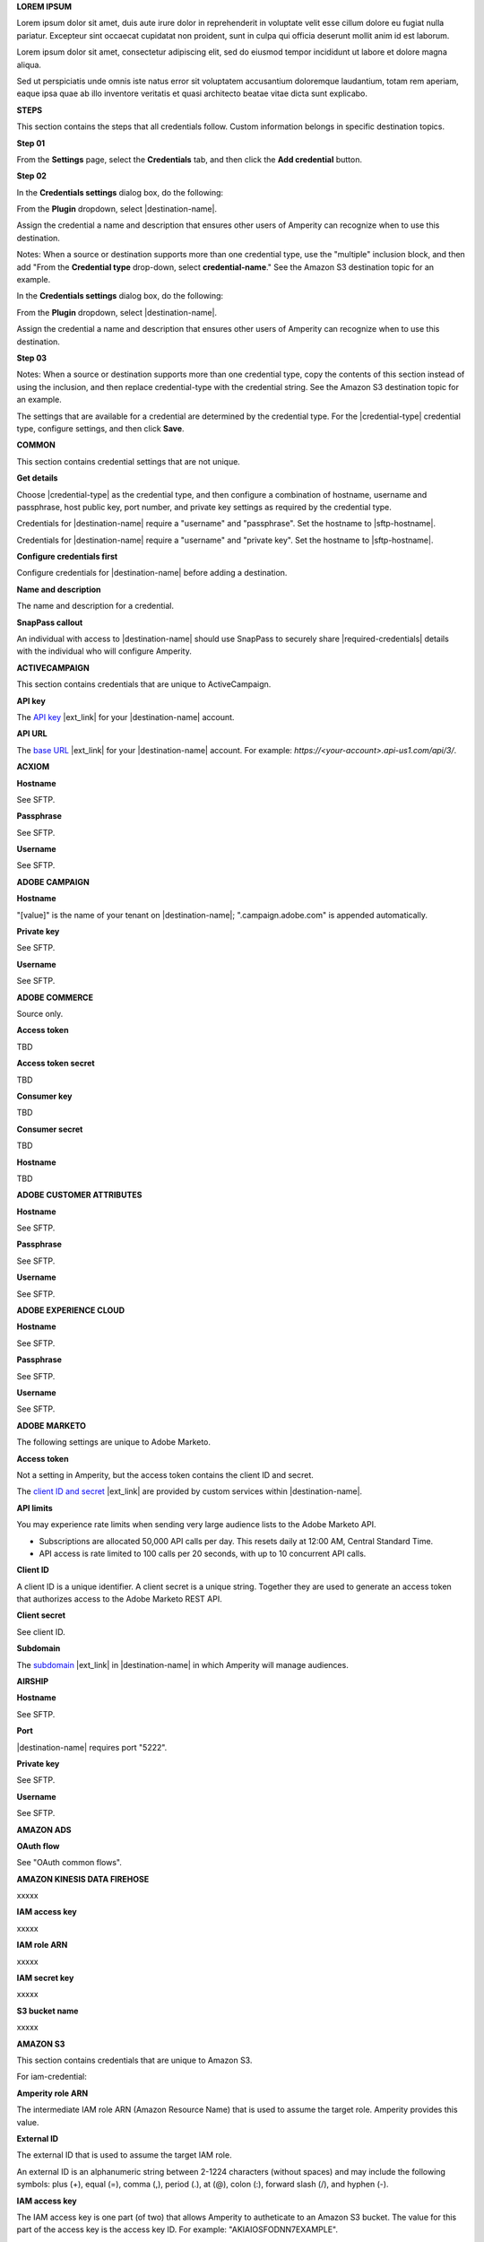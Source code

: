 .. 
.. shared settings for destinations
.. 



**LOREM IPSUM**

.. TODO: Placeholder content for testing and validation.

.. credential-lorem-ipsum-long-start

Lorem ipsum dolor sit amet, duis aute irure dolor in reprehenderit in voluptate velit esse cillum dolore eu fugiat nulla pariatur. Excepteur sint occaecat cupidatat non proident, sunt in culpa qui officia deserunt mollit anim id est laborum.

.. credential-lorem-ipsum-long-end

.. credential-lorem-ipsum-short-start

Lorem ipsum dolor sit amet, consectetur adipiscing elit, sed do eiusmod tempor incididunt ut labore et dolore magna aliqua.

.. credential-lorem-ipsum-short-end

.. credential-lorem-ipsum-alt-start

Sed ut perspiciatis unde omnis iste natus error sit voluptatem accusantium doloremque laudantium, totam rem aperiam, eaque ipsa quae ab illo inventore veritatis et quasi architecto beatae vitae dicta sunt explicabo.

.. credential-lorem-ipsum-alt-end



**STEPS**

This section contains the steps that all credentials follow. Custom information belongs in specific destination topics.

**Step 01**

.. credential-steps-add-credential-start

From the **Settings** page, select the **Credentials** tab, and then click the **Add credential** button.

.. credential-steps-add-credential-end

**Step 02**

.. credential-steps-select-type-start

In the **Credentials settings** dialog box, do the following:

From the **Plugin** dropdown, select |destination-name|.

Assign the credential a name and description that ensures other users of Amperity can recognize when to use this destination.

.. credential-steps-select-type-end

Notes: When a source or destination supports more than one credential type, use the "multiple" inclusion block, and then add "From the **Credential type** drop-down, select **credential-name**." See the Amazon S3 destination topic for an example.

.. credential-steps-select-type-multiple-start

In the **Credentials settings** dialog box, do the following:

From the **Plugin** dropdown, select |destination-name|.

Assign the credential a name and description that ensures other users of Amperity can recognize when to use this destination.

.. credential-steps-select-type-multiple-end

**Step 03**

Notes: When a source or destination supports more than one credential type, copy the contents of this section instead of using the inclusion, and then replace credential-type with the credential string. See the Amazon S3 destination topic for an example.

.. credential-steps-settings-intro-start

The settings that are available for a credential are determined by the credential type. For the |credential-type| credential type, configure settings, and then click **Save**.

.. credential-steps-settings-intro-end




**COMMON**

This section contains credential settings that are not unique.

**Get details**

.. credential-get-details-both-types-start

Choose |credential-type| as the credential type, and then configure a combination of hostname, username and passphrase, host public key, port number, and private key settings as required by the credential type.

.. credential-get-details-both-types-end

.. credential-get-details-passphrase-start

Credentials for |destination-name| require a "username" and "passphrase". Set the hostname to |sftp-hostname|.

.. credential-get-details-passphrase-end

.. credential-get-details-private-key-start

Credentials for |destination-name| require a "username" and "private key". Set the hostname to |sftp-hostname|.

.. credential-get-details-private-key-end


**Configure credentials first**

.. credential-configure-first-start

Configure credentials for |destination-name| before adding a destination.

.. credential-configure-first-end

**Name and description**

.. credential-common-name-and-description-start

The name and description for a credential.

.. credential-common-name-and-description-end
**SnapPass callout**

.. credential-snappass-start

An individual with access to |destination-name| should use SnapPass to securely share |required-credentials| details with the individual who will configure Amperity.

.. credential-snappass-end





**ACTIVECAMPAIGN**

This section contains credentials that are unique to ActiveCampaign.

**API key**

.. credential-active-campaign-api-key-start

The `API key <https://developers.activecampaign.com/reference/authentication>`__ |ext_link| for your |destination-name| account.

.. credential-active-campaign-api-key-end

**API URL**

.. credential-active-campaign-url-start

The `base URL <https://developers.activecampaign.com/reference/url>`__ |ext_link| for your |destination-name| account. For example: `https://<your-account>.api-us1.com/api/3/`.

.. credential-active-campaign-url-end




**ACXIOM**

**Hostname**

See SFTP.

**Passphrase**

See SFTP.

**Username**

See SFTP.




**ADOBE CAMPAIGN**

**Hostname**

.. credential-adobe-campaign-hostname-start

"[value]" is the name of your tenant on |destination-name|; ".campaign.adobe.com" is appended automatically.

.. credential-adobe-campaign-hostname-end

**Private key**

See SFTP.

**Username**

See SFTP.




**ADOBE COMMERCE**

Source only.

**Access token**

TBD

**Access token secret**

TBD

**Consumer key**

TBD

**Consumer secret**

TBD

**Hostname**

TBD





**ADOBE CUSTOMER ATTRIBUTES**

**Hostname**

See SFTP.

**Passphrase**

See SFTP.

**Username**

See SFTP.





**ADOBE EXPERIENCE CLOUD**

**Hostname**

See SFTP.

**Passphrase**

See SFTP.

**Username**

See SFTP.





**ADOBE MARKETO**

The following settings are unique to Adobe Marketo.

**Access token**

Not a setting in Amperity, but the access token contains the client ID and secret.

.. credential-adobe-marketo-access-token-start

The `client ID and secret <https://developers.marketo.com/rest-api/authentication/#creating_an_access_token>`__ |ext_link| are provided by custom services within |destination-name|.

.. credential-adobe-marketo-access-token-end

**API limits**

.. credential-adobe-marketo-api-limits-start

You may experience rate limits when sending very large audience lists to the Adobe Marketo API.

* Subscriptions are allocated 50,000 API calls per day. This resets daily at 12:00 AM, Central Standard Time.

* API access is rate limited to 100 calls per 20 seconds, with up to 10 concurrent API calls.

.. credential-adobe-market-api-limits-end

**Client ID**

.. credential-adobe-marketo-client-id-start

A client ID is a unique identifier. A client secret is a unique string. Together they are used to generate an access token that authorizes access to the Adobe Marketo REST API.

.. credential-adobe-marketo-client-id-end

**Client secret**

See client ID.

**Subdomain**

.. credential-adobe-marketo-subdomain-start

The `subdomain <https://experienceleague.adobe.com/en/docs/marketo/using/product-docs/web-personalization/getting-started/add-subdomains-in-account-settings>`__ |ext_link| in |destination-name| in which Amperity will manage audiences.

.. credential-adobe-marketo-subdomain-end




**AIRSHIP**

**Hostname**

See SFTP.

**Port**

.. credential-airship-port-start

|destination-name| requires port "5222".

.. credential-airship-port-end

**Private key**

See SFTP.

**Username**

See SFTP.





**AMAZON ADS**

**OAuth flow**

See "OAuth common flows".



**AMAZON KINESIS DATA FIREHOSE**

xxxxx


**IAM access key**

.. credential-amazon-kinesis-iam-access-key-start

xxxxx

.. credential-amazon-kinesis-iam-access-key-end

**IAM role ARN**

.. credential-amazon-kinesis-iam-role-arn-start

xxxxx

.. credential-amazon-kinesis-iam-role-arn-end

**IAM secret key**

.. credential-amazon-kinesis-iam-secret-key-start

xxxxx

.. credential-amazon-kinesis-iam-secret-key-end

**S3 bucket name**

.. credential-amazon-kinesis-s3-bucket-name-start

xxxxx

.. credential-amazon-kinesis-s3-bucket-name-end




**AMAZON S3**

This section contains credentials that are unique to Amazon S3.

For iam-credential:

**Amperity role ARN**

.. credential-amazon-s3-amperity-role-arn-start

The intermediate IAM role ARN (Amazon Resource Name) that is used to assume the target role. Amperity provides this value.

.. credential-amazon-s3-amperity-role-arn-end

**External ID**

.. credential-amazon-s3-external-id-start

The external ID that is used to assume the target IAM role.

An external ID is an alphanumeric string between 2-1224 characters (without spaces) and may include the following symbols: plus (+), equal (=), comma (,), period (.), at (@), colon (:), forward slash (/), and hyphen (-).

.. credential-amazon-s3-external-id-end

**IAM access key**

.. credential-amazon-s3-iam-access-key-start

The IAM access key is one part (of two) that allows Amperity to autheticate to an Amazon S3 bucket. The value for this part of the access key is the access key ID. For example: "AKIAIOSFODNN7EXAMPLE".

.. credential-amazon-s3-iam-access-key-end

**IAM role ARN**

.. credential-amazon-s3-iam-role-arn-start

The IAM role ARN (Amazon Resource Name) that is used by Amperity to access a customer-managed Amazon S3 bucket.

.. credential-amazon-s3-iam-role-arn-end

**IAM secret key**

.. credential-amazon-s3-iam-secret-key-start

The IAM secret key is one part (of two) that allows Amperity to autheticate to an Amazon S3 bucket. The value for this part of the access key is the secret access key. For example: "wJalrXUtnFEMI/K7MDENG/bPxRfiCYEXAMPLEKEY".

.. credential-amazon-s3-iam-secret-key-end

**S3 bucket name**

.. credential-amazon-s3-bucket-name-start

Required. The name of the Amazon S3 bucket.

.. credential-amazon-s3-bucket-name-end

**Target role ARN**

.. credential-amazon-s3-target-role-arn-start

The IAM role ARN (Amazon Resource Name) that is used by Amperity to access a customer-managed Amazon S3 bucket.

.. credential-amazon-s3-target-role-arn-end

**Trust policy**

.. credential-amazon-s3-trust-policy-start

The complete trust policy is availabe from a link at the bottom of the credential configuration page.

.. credential-amazon-s3-trust-policy-end

**SETUP STEPS FOR ROLE-TO-ROLE**

**Intro**

.. credential-amazon-s3-cross-account-roles-overview-start

Amperity prefers to pull data from and send data to customer-managed cloud storage.

Amperity recommends using cross-account role assumption to manage access to Amazon S3. This ensures that your brand manages the security policies that control access to your data.

.. credential-amazon-s3-cross-account-roles-overview-end

**Benefits**

.. credential-amazon-s3-cross-account-roles-context-start

Using cross-account role assumption helps ensures that customers can:

* Directly manage the IAM policies that control access to data
* Directly manage the files that are available within the Amazon S3 bucket
* Modify access without requiring involvement by Amperity; access may be revoked at any time by either Amazon AWS account, after which data sharing ends immediately
* Directly troubleshoot incomplete or missing files

.. credential-amazon-s3-cross-account-roles-context-end

**Note to make files available for feed creation**

.. credential-amazon-s3-cross-account-roles-setup-start

After setting up cross-account role assumption, a list of files (by filename and file type), along with any sample files, must be made available to allow for feed creation. These files may be placed directly into the shared location after cross-account role assumption is configured.

.. credential-amazon-s3-cross-account-roles-setup-end

**About AWS access point**

.. credential-amazon-s3-aws-access-point-start

.. admonition:: Can I use an Amazon AWS Access Point?

   Yes, but with the following limitations:

   #. The direction of access is Amperity access files that are located in a customer-managed Amazon S3 bucket
   #. A credential-free role-to-role access pattern is used
   #. Traffic is not restricted to VPC-only

.. credential-amazon-s3-aws-access-point-end

**Intro to steps**

.. credential-amazon-s3-cross-account-roles-steps-intro-done-by-admins-start

The following steps describe how to configure Amperity to use cross-account role assumption to pull data from (or push data to) a customer-managed Amazon S3 bucket.

.. important:: These steps require configuration changes to customer-managed Amazon AWS accounts and must be done by users with administrative access.

.. credential-amazon-s3-cross-account-roles-steps-intro-done-by-admins-end

**Settings context**

.. credential-amazon-s3-cross-account-roles-steps-settings-required-start

You must provide the values for the **Target Role ARN** and **S3 Bucket Name** fields. Enter the target role ARN (Amazon Resource Name) for the IAM role that Amperity will use to access the customer-managed Amazon S3 bucket, and then enter the name of the Amazon S3 bucket.

.. credential-amazon-s3-cross-account-roles-steps-settings-required-end

.. credential-amazon-s3-cross-account-roles-steps-settings-provided-start

The values for the **Amperity Role ARN** and **External ID** fields -- the Amazon Resource Name (ARN) for your Amperity tenant and its external ID -- are provided automatically.

.. credential-amazon-s3-cross-account-roles-steps-settings-provided-end

**Review policy**

.. credential-amazon-s3-cross-account-roles-steps-policy-example-intro-start

Review the following sample policy, and then add a similar policy to the customer-managed Amazon S3 bucket that allows Amperity access to the bucket. Add this policy as a trusted policy to the IAM role that is used to manage access to the customer-managed Amazon S3 bucket.

.. credential-amazon-s3-cross-account-roles-steps-policy-example-intro-end

**Example policy**

.. credential-amazon-s3-cross-account-roles-steps-policy-example-start

The policy for the customer-managed Amazon S3 bucket is unique, but will be similar to:

::

   {
     "Statement": [
       {
         "Sid": "AllowAmperityAccess",
         "Effect": "Allow",
         "Principal": {
           "AWS": "arn:aws:iam::account:role/resource"
          },
         "Action": "sts:AssumeRole",
         "Condition": {
           "StringEquals": {
              "sts:ExternalId": "01234567890123456789"
           }
         }
       }
     ]
   }

The value for the role ARN is similar to:

::

   arn:aws:iam::1234567890:role/prod/amperity-plugin

.. credential-amazon-s3-cross-account-roles-steps-policy-example-end

**Save Amazon S3 credentials**

.. credential-amazon-s3-cross-account-roles-steps-save-credentials-start

Click **Continue** to test the configuration (and validate the connection) to the customer-managed Amazon S3 bucket, after which you will be able to continue the steps for adding a courier.

.. credential-amazon-s3-cross-account-roles-steps-save-credentials-end





**ATTENTIVE** (API + SFTP)

This section contains credentials that are unique to Attentive SFTP + API connectors.

**API key**

.. credential-attentive-api-key-start

The API key for your |destination-name| account.

.. credential-attentive-api-key-end

**Hostname** (SFTP)

See SFTP.

**Passphrase** (SFTP)

See SFTP.

**Username** (SFTP)

See SFTP.





**AZURE BLOB STORAGE**

This section contains credentials that are unique to Azure Blob Storage.

**Account name**

.. credential-azure-blob-storage-account-name-start

The name of your |destination-name| storage account.

.. credential-azure-blob-storage-account-name-end

**Connection string**

.. credential-azure-blob-storage-connection-string-start

A connection string allows access to a location within your |destination-name| storage account. A connection string is a combination of your storage account and your account access key.

.. credential-azure-blob-storage-connection-string-end

.. credential-azure-blob-storage-connection-string-overview-start

A `connection string <https://learn.microsoft.com/en-us/azure/storage/common/storage-configure-connection-string#configure-a-connection-string-for-an-azure-storage-account>`__ |ext_link| includes the information that allows Amperity to authorize to your |destination-name| account.

.. credential-azure-blob-storage-connection-string-overview-end

.. credential-azure-blob-storage-connection-string-example-start

A connection string is similar to:

::

   DefaultEndpointsProtocol=https;
   AccountName=name;AccountKey=key

.. credential-azure-blob-storage-connection-string-example-end

**Container**

.. credential-azure-blob-storage-container-start

A container organizes a set of blobs, similar to a directory in a file system. Your |destination-name| account can include an unlimited number of containers. Each container can store an unlimited number of blobs.

A container name must be a valid DNS name, as it forms part of the unique uniform resource identifier (URI) used to address the container or its blobs.

The value of the blob within the URI must be configured as the value for the **Container** setting within Amperity.

.. credential-azure-blob-storage-container-end

**Shared access signature**

.. credential-azure-blob-storage-shared-access-signature-start

A shared access signature (SAS) grants limited access to containers and blobs in your storage account. The value of a SAS is the URI for the resource to which the SAS delegates access, followed by the SAS token.

.. credential-azure-blob-storage-shared-access-signature-end

.. credential-azure-blob-storage-shared-access-signature-overview-start

A `service-level shared access signature (SAS) <https://learn.microsoft.com/en-us/rest/api/storageservices/create-service-sas>`__ |ext_link| specifies which resources in your |destination-name| account can be accessed, what permissions that access allows on resources in the container, and the length of time for which the SAS is valid.

.. credential-azure-blob-storage-shared-access-signature-overview-end

.. credential-azure-blob-storage-shared-access-signature-permissions-start

When Microsoft Azure is configured to use a shared access signature (SAS) to grant restricted access rights to Microsoft Azure storage resources, be sure to use the correct SAS token string for credentials within Amperity and that the SAS is assigned the following permissions within Microsoft Azure: READ, ADD, CREATE, WRITE, DELETE, and LIST.

.. credential-azure-blob-storage-shared-access-signature-permissions-end

**Storage URI**

.. credential-azure-blob-storage-storage-uri-start

A URI for |destination-name| that contains the name of the account and the name of the container in which blob storage is located. For example:

::

   https://myaccount.blob.core.windows.net/mycontainer

.. credential-azure-blob-storage-storage-uri-end

.. credential-azure-blob-storage-storage-uri-overview-start

Each |destination-name| resource has a `storage URI <https://learn.microsoft.com/en-us/rest/api/storageservices/naming-and-referencing-containers--blobs--and-metadata#resource-uri-syntax>`__ |ext_link|, which contains the name of the account and the name of the container in which blob storage is located.

.. credential-azure-blob-storage-storage-uri-overview-end



**BAZAARVOICE**

**Hostname**

See SFTP.

**Passphrase**

See SFTP.

**Username**

See SFTP.





**BLUECORE**

**Hostname**

See SFTP.

**Passphrase**

See SFTP.

**Username**

See SFTP.





**BRAZE**

**API key**

.. credential-braze-api-key-start

Required. The API key for your |destination-name| account.

.. credential-braze-api-key-end





**CAMELOT SMM**

**Hostname**

See SFTP.

**Passphrase**

See SFTP.

**Username**

See SFTP.





**CORDIAL**

.. TODO: Are the Cordial IAM + S3 bucket settings identical to Amazon S3 destination settings?

For cordial and cordial-aws both use API key and API URL.

**API key**

.. credential-cordial-api-key-start

Required. The API key for your |destination-name| account.

.. credential-cordial-api-key-end

**API URL**

.. credential-cordial-api-url-start

Required. The API URL for your |destination-name| account. May be one of the following: ``https://api.cordial.io/`` or ``https://api.usw2.cordial.io/``.

.. credential-cordial-api-url-end

**IAM access key**

.. credential-cordial-iam-access-key-start

Required. The IAM access key is one part (of two) that allows Amperity to autheticate to an Amazon S3 bucket. The value for this part of the access key is the access key ID. For example: "AKIAIOSFODNN7EXAMPLE".

.. credential-cordial-iam-access-key-end

**IAM secret key**

.. credential-cordial-iam-secret-key-start

Requried. The IAM secret key is one part (of two) that allows Amperity to autheticate to an Amazon S3 bucket. The value for this part of the access key is the secret access key. For example: "wJalrXUtnFEMI/K7MDENG/bPxRfiCYEXAMPLEKEY".

.. credential-cordial-iam-secret-key-end

**S3 bucket name**

.. credential-cordial-s3-bucket-name-start

Required. The name of the Amazon S3 bucket.

.. credential-cordial-s3-bucket-name-end






**CRITEO**

See OAuth common.





**CROSS COUNTRY COMPUTER**

**Hostnamem**

See SFTP.

**Passphrase**

See SFTP.

**Username**

See SFTP.





**DATABRICKS**

xxxxx

For azure-databricks


**Server hostname**

.. credential-xxxxx-xxxxx-start

xxxxx

.. credential-xxxxx-xxxxx-end

**HTTP path**

.. credential-xxxxx-xxxxx-start

xxxxx

.. credential-xxxxx-xxxxx-end

**Personal access token**

.. credential-xxxxx-xxxxx-start

xxxxx

.. credential-xxxxx-xxxxx-end

**Azure Blob account name**

.. credential-xxxxx-xxxxx-start

xxxxx

.. credential-xxxxx-xxxxx-end

**Azure Blob shared access signature**

.. credential-xxxxx-xxxxx-start

xxxxx

.. credential-xxxxx-xxxxx-end

**Container**

.. credential-xxxxx-xxxxx-start

xxxxx

.. credential-xxxxx-xxxxx-end

For databricks

**HTTP path**

.. credential-xxxxx-xxxxx-start

xxxxx

.. credential-xxxxx-xxxxx-end

**Personal access token**

.. credential-xxxxx-xxxxx-start

xxxxx

.. credential-xxxxx-xxxxx-end

**Server hostname**

.. credential-xxxxx-xxxxx-start

xxxxx

.. credential-xxxxx-xxxxx-end





**EPSILON ABACUS**

**Hostname**

See SFTP.

**Passphrase**

See SFTP.

**Username**

See SFTP.





**EPSILON CONVERSANT**

**Hostname**

.. credential-epsilon-conversant-hostname-start

"[value]" is the name of your tenant on |destination-name|.

.. credential-epsilon-conversant-hostname-end

**Passphrase**

See SFTP.

**Username**

See SFTP.






**EPSILON TARGETING**

**Hostname**

See SFTP.

**Passphrase**

See SFTP.

**Username**

See SFTP.






**EXPERIAN**

xxxxx

**Hostname**

See SFTP.

**Passphrase**

See SFTP.

**Private key**

See SFTP.

**Username**

See SFTP.




**GOOGLE ADS**

See OAuth common.





**GOOGLE ANALYTICS** / **GOOGLE ANALYTICS 4**

**OAuth flow**

See "OAuth common flows".





**GOOGLE CLOUD STORAGE**

This section contains credentials that are unique to Google Cloud Storage.

**Bucket name**

.. credential-google-cloud-storage-bucket-name-start

`Buckets <https://cloud.google.com/storage/docs/buckets>`__ |ext_link| are basic containers that hold data in |destination-name|. Use buckets to organize storage locations for your data, and then configure Amperity to send data to that bucket.

.. credential-google-cloud-storage-bucket-name-end

.. credential-google-cloud-storage-bucket-name-must-match-start

The bucket name must match the value of the ``<<GCS_BUCKET_NAME>>`` placeholder shown in the :ref:`service account key example <destination-google-cloud-storage-service-account-key-example>`.

.. credential-google-cloud-storage-bucket-name-must-match-end

**Service account key**

.. credential-google-cloud-storage-service-account-key-start

Google Cloud uses service account key-pairs for authentication. A public service account key is stored in Google Cloud; a private service account key allows applications access to your instance of |destination-name|.

.. credential-google-cloud-storage-service-account-key-end

.. credential-google-cloud-storage-service-account-key-value-start

The value of the private service account key is the contents of the JSON file downloaded from Google Cloud after `creating the service account key-pair <https://cloud.google.com/iam/docs/keys-create-delete>`__ |ext_link|. Open the JSON file in a text editor, select all of the content in the JSON file, copy it, and then paste it into the **Service account key** field.

.. credential-google-cloud-storage-service-account-key-value-end

**Service account role**

.. TODO: Is the service account role required for sending data *and* pulling data from Google Cloud Storage? Or just pulling data?

.. credential-google-cloud-storage-service-account-role-start

The **Storage Object Admin** role must be assigned to the service account.

.. credential-google-cloud-storage-service-account-role-end



**GOOGLE CUSTOMER MATCH**

See OAuth common.





**HUBSPOT**

See OAuth common.





**INFUTOR**

**Hostname**

See SFTP.

**Passphrase**

See SFTP.

**Username**

See SFTP.





**KIBO**

**Hostname**

See SFTP.

**Passphrase**

See SFTP.

**Username**

See SFTP.





**KLAVIYO**

**API key**

.. credential-klaviyo-api-key-start

Required. The API key for your |destination-name| account.

.. credential-klaviyo-api-key-end

.. credential-klaviyo-api-key-scopes-start

The `private API key <https://developers.klaviyo.com/en/docs/authenticate_#private-key-authentication>`__ |ext_link| that is used for authentication must have the following scopes added:

* **lists:write**
* **profiles:write**

.. credential-klaviyo-api-key-scopes-end





**KOUPON MEDIA**

**Hostname**

See SFTP.

**Passphrase**

See SFTP.

**Username**

See SFTP.





**LISTRAK**

**Allowlist callout**

.. credential-listrak-allowlist-start

The Amperity `IP address for allowlists <https://docs.amperity.com/datagrid/send_data.html#ip-allowlists>`__ |ext_link| must be added to the allowlist for the |destination-name| integration.

.. credential-listrak-allowlist-end

**Email client ID and client secret**

.. credential-listrak-email-client-id-secret-start

A client ID and secret for an email integration that is already set up in |destination-name|.

.. credential-listrak-email-client-id-secret-end

**SMS client ID and client secret**

.. credential-listrak-sms-client-secret-start

A client ID and secret for an SMS integration that is already set up in |destination-name|.

.. credential-listrak-sms-client-secret-end





**LIVERAMP**

**Hostname**

See SFTP.

**Passphrase**

See SFTP.

**Username**

See SFTP.





**MAILCHIMP**

**API key**

.. credential-mailchimp-api-key-start

Required. The API key for your |destination-name| account.

.. credential-mailchimp-api-key-end





**META ADS MANAGER** (Facebook)

**OAuth flow**

See "OAuth common flows".





**META ADS MANAGER: OFFLINE EVENTS**

**OAuth flow**

See "OAuth common flows".





**MICROSOFT ADVERTISING**

**OAuth flow**

See "OAuth common flows".





**MICROSOFT DATAVERSE**

.. credential-microsoft-dataverse-requirements-start

Microsoft Azure must be configured for your Power Apps application, after which your Power Apps application must be added to the Microsoft Power Platform.

.. credential-microsoft-dataverse-requirements-end

**Azure tenant ID**

.. credential-microsoft-dataverse-azure-tenant-id-start

The Microsoft Azure tenant ID for your instance of |destination-name|.

.. credential-microsoft-dataverse-azure-tenant-id-end

**Azure client ID and client secret**

.. credential-microsoft-dataverse-azure-client-id-and-secret-start

A client ID and client secret for Microsoft Azure that has permission to access your instance of |destination-name|.

.. credential-microsoft-dataverse-azure-client-id-and-secret-end





**MICROSOFT DYNAMICS 365 MARKETING**

**Azure client ID and client secret**

.. credential-microsoft-dynamics-365-marketing-azure-client-id-and-secret-start

A client ID and client secret for Microsoft Azure that has permission to access your instance of |destination-name|.

.. credential-microsoft-dynamics-365-marketing-azure-client-id-and-secret-end

**Azure tenant ID**

.. credential-microsoft-dynamics-365-marketing-azure-tenant-id-start

The Microsoft Azure tenant ID for your instance of |destination-name|.

.. credential-microsoft-dynamics-365-marketing-azure-tenant-id-end






**MICROSOFT DYNAMICS**

**Client ID and client secret**

.. credential-microsoft-dynamics-client-id-and-secret-start

A client ID and client secret that has permission to access your instance of |destination-name|.

.. credential-microsoft-dynamics-client-id-and-secret-end

.. credential-microsoft-dynamics-client-id-and-secret-expiration-start

The expiration date for the client secret must be set to "expires in 1 year", "expires in 2 years", or "never expires".

.. credential-microsoft-dynamics-client-id-and-secret-expiration-end




**MONETATE**

See Kibo.





**NEUSTAR**

**Hostname**

See SFTP.

**Passphrase**

See SFTP.

.. credential-neustar-passphrase-start

|destination-name| requires the SFTP passphrase to be rotated every 180 days. When rotated, it must also be updated in Amperity.

.. credential-neustar-passphrase-end

**Username**

See SFTP.





**OAuth common flows**

Applies to Amazon Ads, Criteo, Google Ads, Google Customer Match, HubSpot, Meta Ads Manager, Microsoft Advertising, Pinterest, Snapchat, TikTok Ads Manager

**OAuth flow**

.. credential-oauth-overview-start

TBD. See existing templates for OAuth.

.. credential-oauth-overview-end

**Refresh token**

.. credential-oauth-refresh-token-start

A refresh token is generated by the OAuth process and authorizes Amperity to send data to |destination-name|. The value for the refresh token is updated automatically.

.. credential-oauth-refresh-token-end

**Reauthorize token**

.. credential-oauth-reauthorize-start

You may need to reauthorize access to |destination-name|. This is necessary when an authorization token has expired or when it has been removed. To reauthorize access to |destination-name|, follow the steps to configure OAuth and create a new credential.

.. credential-oauth-reauthorize-end





**ORACLE DATA CLOUD**

**Hostname**

See SFTP.

**Passphrase**

See SFTP.

**Username**

See SFTP.







**ORACLE ELOQUA**

**Company name**

.. credential-oracle-eloqua-company-name-start

The name of your company, as used within your |destination-name| account.

.. credential-oracle-eloqua-company-name-end

**Password**

.. credential-oracle-eloqua-password-start

The password associated with the |destination-name| username.

.. credential-oracle-eloqua-password-end

**Username**

See SFTP.





**ORACLE RESPONSYS**

**Hostname**

See SFTP.

**Passphrase**

See SFTP.

**Private key**

See SFTP.

**Username**

See SFTP.






**PANDA PRINTING**

**Hostname**

See SFTP.

**Passphrase**

See SFTP.

**Username**

See SFTP.






**PEBBLEPOST**

**Hostname**

See SFTP.

**Passphrase**

See SFTP.

**Username**

See SFTP.





**PERSADO**

**Hostname**

See SFTP.

**Private key**

See SFTP.

**Username**

See SFTP.





**PINTEREST**

See OAuth common.





**POWERREVIEWS**

**Hostname**

See SFTP.

**Passphrase**

See SFTP.

**Username**

See SFTP.





**QUAD**

**Hostname**

See SFTP.

**Passphrase**

See SFTP.

**Username**

See SFTP.






**RR DONNELLY**

**Hostname**

See SFTP.

**Passphrase**

See SFTP.

**Username**

See SFTP.






**SAILTHRU**

**API key**

.. credential-sailthru-api-key-start

The API key for your |destination-name| account.

.. credential-sailthru-api-key-end

**Secret**

.. credential-sailthru-secret-start

The API secret for your |destination-name| account.

.. credential-sailthru-secret-end

.. credential-sailthru-api-find-key-and-secret-start

You can find the API key and secret after you log in to |destination-name| and authenticate to the Sailthru API. The API key and API secret are available on the "Setup – API & Postbacks" page.

.. credential-sailthru-api-find-key-and-secret-end






**SALESFORCE COMMERCE CLOUD**

xxxxx

**API token**

.. credential-salesforce-commerce-cloud-api-token-start

xxxxx

.. credential-salesforce-commerce-cloud-api-token-end





**SALESFORCE MARKETING CLOUD**

**API client ID and client secret**

.. credential-salesforce-marketing-cloud-api-client-secret-start

The client ID and client secret for your brand's instance of the Marketing Cloud SOAP API.

.. credential-salesforce-marketing-cloud-api-client-secret-end

**API subdomain**

.. credential-salesforce-marketing-cloud-api-subdomain-start

The authentication subdomain for your brand's instance of the Marketing Cloud SOAP API.

.. credential-salesforce-marketing-cloud-api-subdomain-end


.. credential-salesforce-marketing-cloud-api-subdomain-base-uri-start

The authentication subdomain for the `SOAP base URI <https://developer.salesforce.com/docs/marketing/marketing-cloud/guide/your-subdomain-tenant-specific-endpoints.html>`__ |ext_link| is represented by a 28-character string that starts with the letters "mc", such as "mcabc123...".

.. credential-salesforce-marketing-cloud-api-subdomain-base-uri-end

**SFTP hostname**

.. credential-salesforce-marketing-cloud-hostname-start

"[hostname]" is the name of your tenant on |destination-name|.

.. credential-salesforce-marketing-cloud-hostname-end

.. credential-salesforce-marketing-cloud-hostname-context-start

The SFTP hostname is represented by a 28-character string that starts with the letters “mc”, such as "mcabc123...". This is the same 28-character string that represents the subdomain, which is part of the SOAP base URI for Salesforce Marketing Cloud.

.. credential-salesforce-marketing-cloud-hostname-context-end

**SFTP passphrase**

See SFTP.

**SFTP username**

See SFTP.





**SALESFORCE SALES CLOUD**

**Security token**

.. credential-salesforce-sales-cloud-security-token-start

The Salesforce security token associated with the username. This setting is not required when IP range policies are configured from the Salesforce admin console.

.. credential-salesforce-sales-cloud-security-token-end

**Username and password**

.. credential-salesforce-sales-cloud-username-and-password-start

The username and password of a Salesforce account configured for API access.

.. credential-salesforce-sales-cloud-username-and-password-end





**SFTP**

This section contains credentials that are unique to SFTP. These credentials apply to all sources and destinations that use SFTP, including Acxiom, Adobe Campaign, Adobe Customer Attributes, Adobe Experience Platform, Airship, Attentive, BazaarVoice, Bluecore, Camelot SMM, Cheetah Digital, Criteo (offline events), Cross Country Computer, Emarsys, Epsilon, Evocalize, Experian, Infutor, Iterable, Kibo, Koupon Media, LiveRamp, Neustar, Oracle Data Cloud, Oracle DMP, Oracle Responsys, PebblePost, Persado, Pinterest (product catalogs), PowerReviews, Quad, Reddit Ads, RR Donnelly, Salesforce Commerce Cloud, Salesforce Marketing Cloud, Salesforce Marketing Cloud Personalization, SMG, SoundCommerce, Vibes.

.. credential-sftp-about-start

Secure File Transfer Protocol (SFTP) is a network connection that is configured using a combination of a hostname and a username, along with a passphrase, public key, or private key.

.. credential-sftp-about-end

**Host public key**

.. credential-sftp-host-public-key-start

The host public key for |where-send|.

.. credential-sftp-host-public-key-end

**Hostname**

.. credential-sftp-hostname-start

Required. The hostname for |where-send|. For example: |sftp-hostname|.

.. credential-sftp-hostname-end

**Passphrase**

.. credential-sftp-passphrase-start

The passphrase that is associated with the username.

.. credential-sftp-passphrase-end

**Port**

.. credential-sftp-port-start

The port number required by |where-send|. Use this setting only when the SFTP site uses a non-default port value.

.. credential-sftp-port-end

**Private key**

.. credential-sftp-private-key-start

A private key that is used to encrypt files that are sent to |where-send|.

.. credential-sftp-private-key-end

.. credential-sftp-private-key-required-start

This setting is only required when the "private-key" credential type is selected.

.. credential-sftp-private-key-required-end

**Username**

.. credential-sftp-username-start

Required. A username with access to |where-send|. This username must be allowed to write data to the remote folder to which Amperity will send data.

.. credential-sftp-username-end




**SHOPIFY**

xxxxx

**Access token**

.. credential-shopify-access-token-start

xxxxx

.. credential-shopify-access-token-end

**Shop name**

.. credential-shopify-shop-name-start

xxxxx

.. credential-shopify-shop-name-end




**SMG**

**Hostname**

See SFTP.

**Passphrase**

See SFTP.

**Username**

See SFTP.





**SNAPCHAT**

See OAuth.





**SNOWFLAKE**

These settings apply to destination *and* bridge.

**Account name**

.. credential-snowflake-account-name-start

The unique name of an account that exists within your brand's |destination-name| organization.

.. credential-snowflake-account-name-end

.. credential-snowflake-account-name-required-permissions-start

.. important:: This role must be granted :ref:`write permission to Snowflake objects <source-snowflake-azure-configure-objects>`, :ref:`permission to access each table <source-snowflake-azure-configure-tables>`, and permission to :ref:`write table output to Azure Blob Storage <source-snowflake-azure-configure-storage-integration>`.

.. credential-snowflake-account-name-required-permissions-end

**Organization**

.. credential-snowflake-organization-start

An `organization <https://docs.snowflake.com/en/user-guide/organizations>`__ is a first-class object in |destination-name| that links accounts and allows the use of secure data sharing.

.. credential-snowflake-organization-end

**Password**

.. credential-snowflake-password-start

The password for the username.

.. credential-snowflake-password-end

**Region**

.. credential-snowflake-region-start

The `region <https://docs.snowflake.com/en/user-guide/intro-regions>`__ |ext_link| in which your |destination-name| account is hosted. Use the `CURRENT_REGION <https://docs.snowflake.com/en/sql-reference/functions/current_region>`__ |ext_link| argument in |destination-name| to return the value for your region.

.. credential-snowflake-region-end

**Username**

.. credential-snowflake-username-start

A username with permission to access |destination-name|.

.. credential-snowflake-username-end

**SNOWFLAKE** (AWS-specific)

**IAM access key**

.. credential-snowflake-iam-access-key-start

Required. The IAM access key (along with the secret key) that that allows Amperity to autheticate to Snowflake.

.. credential-snowflake-iam-access-key-end

**IAM role ARN**

.. credential-snowflake-iam-role-arn-start

The IAM role ARN (Amazon Resource Name) that is used by Amperity to access Snowflake.

.. credential-snowflake-iam-role-arn-end

**IAM secret key**

.. credential-snowflake-iam-secret-key-start

Requried. The IAM secret key (along with the access key) that allows Amperity to autheticate to Snowflake.

.. credential-snowflake-iam-secret-key-end

**SNOWFLAKE** (Azure-specific)

**Account name**

.. credential-snowflake-account-name-start

The account name for Microsoft Azure Blob Storage.

.. credential-snowflake-account-name-end

**Shared access signature**

.. credential-snowflake-shared-access-signature-start

The shared access signature that allows access to a Microsoft Azure Blob Storage container.

.. credential-snowflake-shared-access-signature-end













**SOUNDCOMMERCE**

**Hostname**

See SFTP.

**Private key**

See SFTP.

**Username**

See SFTP.





**THE TRADE DESK**

**Advertiser ID**

.. credential-the-trade-desk-advertiser-id-start

The advertiser ID for your account with |destination-name|.

.. credential-the-trade-desk-advertiser-id-end

**Advertiser secret**

.. credential-the-trade-desk-advertiser-secret-start

The advertiser secret for your account with |destination-name|.

.. credential-the-trade-desk-advertiser-secret-end

**Where is the ID and secret?**

.. credential-the-trade-desk-find-id-and-secret-start

You can find the advertiser ID and secret key from the management console within |destination-name|. Open "Preferences", and then "First Party Data Credentials". The advertiser ID and secret key are shown there.

.. credential-the-trade-desk-find-id-and-secret-end





**THE TRADE DESK: 3P MARKETPLACE**

**Advertiser secret**

See The Trade Desk.

**Advertiser ID**

See The Trade Desk.

**Platform API token**

.. credential-the-trade-desk-platform-api-token-start

A long-lived token that allows access to The Trade Desk Platform API.

.. credential-the-trade-desk-platform-api-token-end

**Provider ID**

.. credential-the-trade-desk-provider-id-start

The provider ID for your account with The Trade Desk. Ask your The Trade Desk representative for details.

.. credential-the-trade-desk-provider-id-end





**THE TRADE DESK: OFFLINE EVENTS**

**Advertiser ID**

See The Trade Desk.

**Advertiser secret**

See The Trade Desk.





**TIKTOK ADS MANAGER**

See OAuth.

**Required permissions**

.. credential-tiktok-ads-manager-oauth-requirements-start

TikTok Advertiser Accounts must use OAuth. The account that is used to authorize to |destination-name| is assigned "TikTok Ad Account Operator" or "TikTok Ad Account Admin" permission. OAuth will not work if your account is assigned "TikTok Ad Account Analyst" permission.

.. credential-tiktok-ads-manager-oauth-requirements-end




**TIKTOK ADS MANAGER: OFFLINE EVENTS**

See OAuth.

See TikTok Ads Manager.




**UID2**

**UID2 key**

.. credential-uid2-key-start

xxxxx

.. credential-uid2-key-end

**UID2 secret**

.. credential-uid2-secret-start

xxxxx

.. credential-uid2-secret-end





**VIBES**

**Hostname**

See SFTP.

**Passphrase**

See SFTP.

**Username**

See SFTP.




**YAHOO DSP**

**Site MDM ID**

.. credential-yahoo-dsp-mdm-id-start

Required. The "Site MDM ID" is the value of your brand's Master Data Management (MDM) ID in |destination-name|. This is a unique advertiser ID that assigns your brand a specific location within the |destination-name| taxonomy.

.. credential-yahoo-dsp-mdm-id-end





**ZENDESK**

**API token**

.. credential-zendesk-api-token-start

Required. Your brand's Zedesk API token.

.. credential-zendesk-api-token-end


**Email address**

.. credential-zendesk-email-address-start

Required. The email address for the Zendesk API user.

.. credential-zendesk-email-address-end
